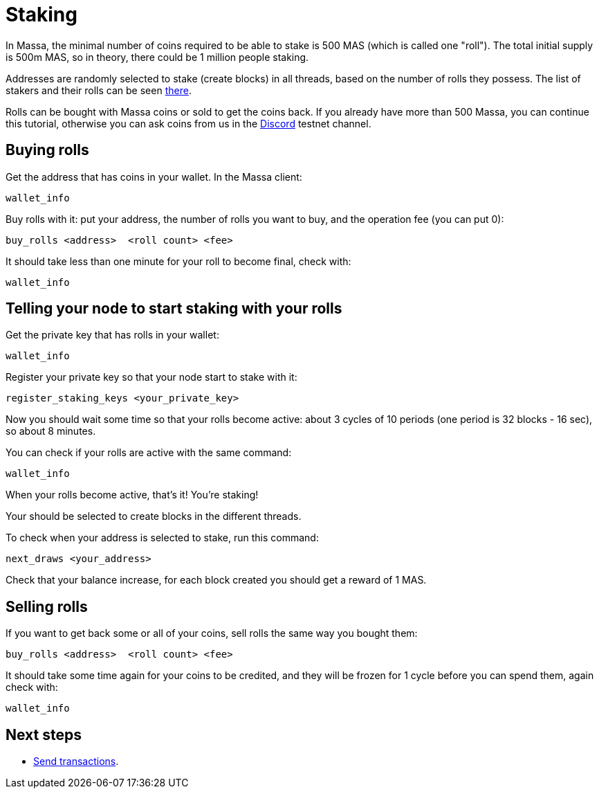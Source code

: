 # Staking

In Massa, the minimal number of coins required to be able to stake is 500 MAS (which is called one "roll").
The total initial supply is 500m MAS, so in theory, there could be 1 million people staking.

Addresses are randomly selected to stake (create blocks) in all threads, based on the number of rolls they possess.
The list of stakers and their rolls can be seen link:https://test.massa.net/#staking[there].

Rolls can be bought with Massa coins or sold to get the coins back.
If you already have more than 500 Massa, you can continue this tutorial, otherwise you can ask coins from us in the link:https://discord.com/invite/TnsJQzXkRN[Discord] testnet channel.


## Buying rolls

Get the address that has coins in your wallet. In the Massa client:
----
wallet_info
----

Buy rolls with it: put your address, the number of rolls you want to buy, and the operation fee (you can put 0):
----
buy_rolls <address>  <roll count> <fee>
----

It should take less than one minute for your roll to become final, check with:
----
wallet_info
----

## Telling your node to start staking with your rolls

Get the private key that has rolls in your wallet:
----
wallet_info
----

Register your private key so that your node start to stake with it:
----
register_staking_keys <your_private_key>
----


Now you should wait some time so that your rolls become active: about 3 cycles of 10 periods (one period is 32 blocks - 16 sec), so about 8 minutes.

You can check if your rolls are active with the same command:
----
wallet_info
----

When your rolls become active, that's it! You're staking!

Your should be selected to create blocks in the different threads.

To check when your address is selected to stake, run this command:
----
next_draws <your_address>
----

Check that your balance increase, for each block created you should get a reward of 1 MAS.


## Selling rolls

If you want to get back some or all of your coins, sell rolls the same way you bought them:
----
buy_rolls <address>  <roll count> <fee>
----

It should take some time again for your coins to be credited, and they will be frozen for 1 cycle before you can spend them, again check with:
----
wallet_info
----


## Next steps

* link:transaction.adoc[Send transactions].
